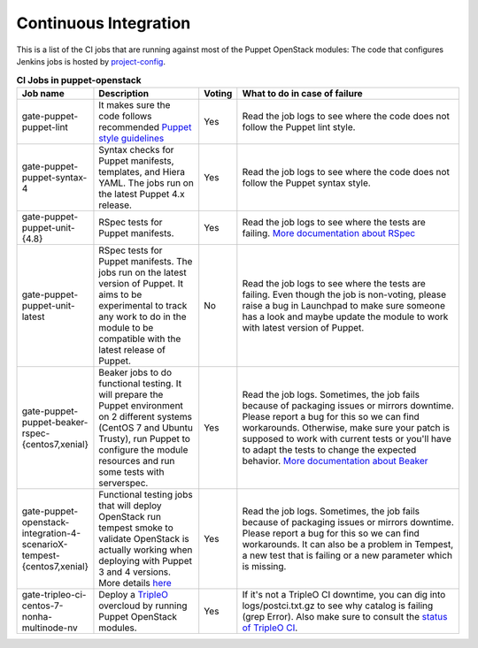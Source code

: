 .. _ci:

######################
Continuous Integration
######################


This is a list of the CI jobs that are running against most of the Puppet
OpenStack modules: The code that configures Jenkins jobs is hosted by
`project-config
<http://git.openstack.org/cgit/openstack-infra/project-config/tree/jenkins
/jobs/puppet-module-jobs.yaml>`__.

.. list-table:: **CI Jobs in puppet-openstack**
   :widths: 12 25 8 55
   :header-rows: 1

   * - Job name
     - Description
     - Voting
     - What to do in case of failure
   * - gate-puppet-puppet-lint
     - It makes sure the code follows recommended `Puppet style guidelines
       <http://docs.puppetlabs.com/guides/style_guide.html>`__
     - Yes
     - Read the job logs to see where the code does not follow the Puppet lint
       style.
   * - gate-puppet-puppet-syntax-4
     - Syntax checks for Puppet manifests, templates, and Hiera YAML. The jobs
       run on the latest Puppet 4.x release.
     - Yes
     - Read the job logs to see where the code does not follow the Puppet
       syntax style.
   * - gate-puppet-puppet-unit-{4.8}
     - RSpec tests for Puppet manifests.
     - Yes
     - Read the job logs to see where the tests are failing. `More
       documentation about RSpec <http://rspec-puppet.com/tutorial/>`__
   * - gate-puppet-puppet-unit-latest
     - RSpec tests for Puppet manifests. The jobs run on the latest version
       of Puppet. It aims to be experimental to track any work to do in the
       module to be compatible with the latest release of Puppet.
     - No
     - Read the job logs to see where the tests are failing. Even though the
       job is non-voting, please raise a bug in Launchpad to make sure someone
       has a look and maybe update the module to work with latest version of
       Puppet.
   * - gate-puppet-puppet-beaker-rspec-{centos7,xenial}
     - Beaker jobs to do functional testing. It will prepare the Puppet
       environment on 2 different systems (CentOS 7 and Ubuntu Trusty), run
       Puppet to configure the module resources and run some tests with
       serverspec.
     - Yes
     - Read the job logs. Sometimes, the job fails because of packaging issues
       or mirrors downtime. Please report a bug for this so we can find
       workarounds. Otherwise, make sure your patch is supposed to work with
       current tests or you'll have to adapt the tests to change the expected
       behavior. `More documentation about Beaker
       <https://github.com/puppetlabs/beaker/wiki>`__
   * - gate-puppet-openstack-integration-4-scenarioX-tempest-{centos7,xenial}
     - Functional testing jobs that will deploy OpenStack run tempest smoke to
       validate OpenStack is actually working when deploying with Puppet 3 and 4 versions.
       More details `here <https://github.com/openstack/puppet-openstack-integration#description>`__
     - Yes
     - Read the job logs. Sometimes, the job fails because of
       packaging issues or mirrors downtime. Please report a bug for this so we
       can find workarounds. It can also be a problem in Tempest, a new test
       that is failing or a new parameter which is missing.
   * - gate-tripleo-ci-centos-7-nonha-multinode-nv
     - Deploy a `TripleO <http://docs.openstack.org/developer/tripleo-docs/>`__
       overcloud by running Puppet OpenStack modules.
     - Yes
     - If it's not a TripleO CI downtime, you can dig into
       logs/postci.txt.gz to see why catalog is failing (grep Error).
       Also make sure to consult the `status of TripleO CI <http://tripleo.org/cistatus.html>`__.
